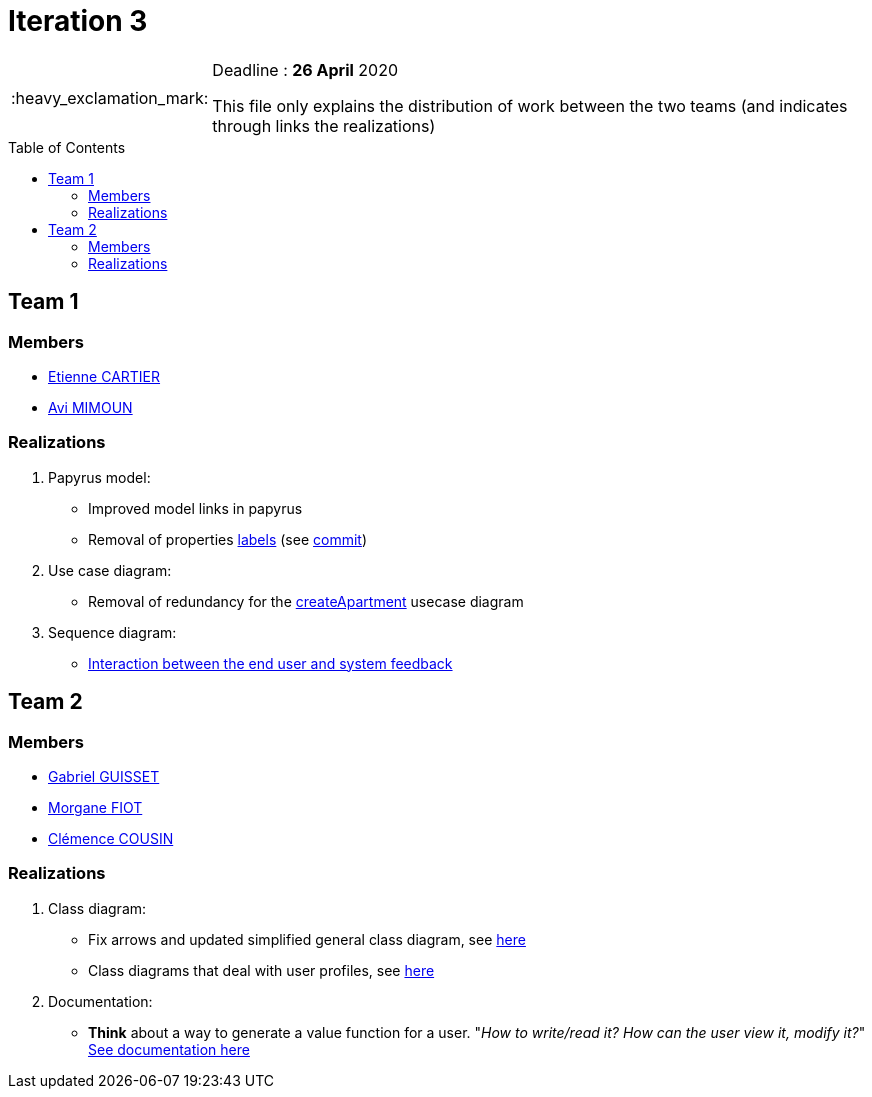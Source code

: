 :tip-caption: :bulb:
:note-caption: :information_source:
:important-caption: :heavy_exclamation_mark:
:caution-caption: :fire:
:warning-caption: :warning:     
:imagesdir: img/
:toc:
:toc-placement!:

= Iteration 3

[IMPORTANT]
====

Deadline : **26 April** 2020

This file only explains the distribution of work between the two teams (and indicates through links the realizations)

====

toc::[]

== Team 1

=== Members

- link:https://github.com/EtienneCartier[Etienne CARTIER]
- link:https://github.com/av1m[Avi MIMOUN]

=== Realizations

1. Papyrus model: 

* Improved model links in papyrus
* Removal of properties link:https://github.com/oliviercailloux/UML/blob/master/Papyrus/Various.adoc#avoid-labels[labels] (see link:https://github.com/av1m/apartments/commit/deb4fe398064ed038a34cd09f329bf3dff4e3b65[commit])

2. Use case diagram:

* Removal of redundancy for the link:existing-project.adoc#createapartmentgui[createApartment] usecase diagram

3. Sequence diagram:

* link:diagram.adoc#2-3-sequence[Interaction between the end user and system feedback]

== Team 2

=== Members

- link:https://github.com/GabG02[Gabriel GUISSET]
- link:https://github.com/MorganeFt[Morgane FIOT]
- link:https://github.com/clemencecousin[Clémence COUSIN]

=== Realizations

1. Class diagram:

* Fix arrows and updated simplified general class diagram, see link:diagram.adoc#1-diagrams-showing-the-application-in-real-time[here]
* Class diagrams that deal with user profiles, see link:diagram.adoc#2-2-class[here] 

2. Documentation:

* **Think** about a way to generate a value function for a user. "_How to write/read it? How can the user view it, modify it?_" +
link:development.adoc#value-function[See documentation here]
